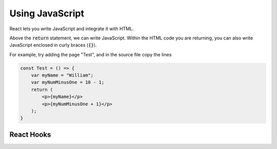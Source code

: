 Using JavaScript
===================================

React lets you write JavaScript and integrate it with HTML.

Above the :code:`return` statement, we can write JavaScript. Within the HTML code you are returning, you can also write JavaScript enclosed in curly braces (:code:`{}`).

For example, try adding the page "Test", and in the source file copy the lines

.. code-block:: javascript

    const Test = () => {
        var myName = "William";
        var myNumMinusOne = 10 - 1;
        return (
            <p>{myName}</p>
            <p>{myNumMinusOne + 1}</p>
        );
    }

React Hooks
----------------------------------
